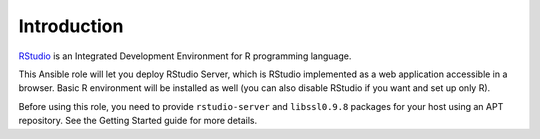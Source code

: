 Introduction
============

`RStudio`_ is an Integrated Development Environment for R programming language.

This Ansible role will let you deploy RStudio Server, which is RStudio
implemented as a web application accessible in a browser. Basic R environment
will be installed as well (you can also disable RStudio if you want and set up
only R).

Before using this role, you need to provide ``rstudio-server`` and
``libssl0.9.8`` packages for your host using an APT repository. See the Getting
Started guide for more details.

.. _RStudio: http://rstudio.com/

..
 Local Variables:
 mode: rst
 ispell-local-dictionary: "american"
 End:
